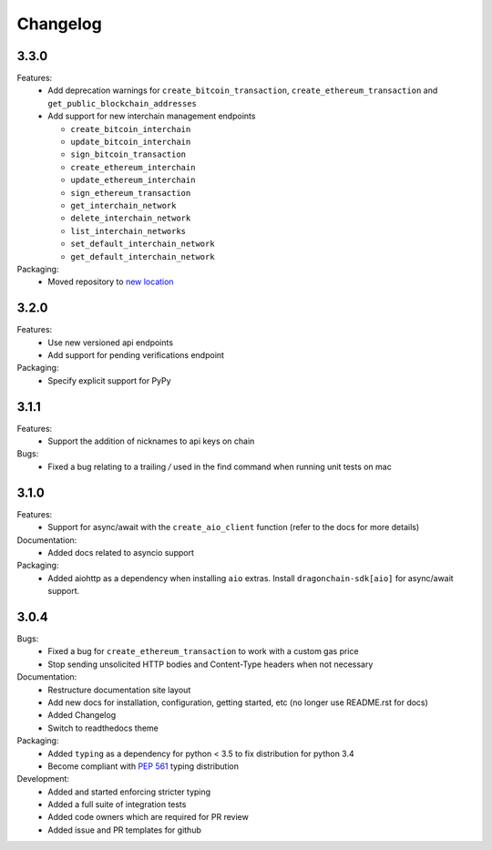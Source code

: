 Changelog
=========

3.3.0
-----

Features:
  * Add deprecation warnings for ``create_bitcoin_transaction``,
    ``create_ethereum_transaction`` and ``get_public_blockchain_addresses``
  * Add support for new interchain management endpoints

    * ``create_bitcoin_interchain``
    * ``update_bitcoin_interchain``
    * ``sign_bitcoin_transaction``
    * ``create_ethereum_interchain``
    * ``update_ethereum_interchain``
    * ``sign_ethereum_transaction``
    * ``get_interchain_network``
    * ``delete_interchain_network``
    * ``list_interchain_networks``
    * ``set_default_interchain_network``
    * ``get_default_interchain_network``
Packaging:
  * Moved repository to `new location <https://github.com/dragonchain/dragonchain-sdk-python>`_

3.2.0
-----

Features:
  * Use new versioned api endpoints
  * Add support for pending verifications endpoint
Packaging:
  * Specify explicit support for PyPy

3.1.1
-----

Features:
  * Support the addition of nicknames to api keys on chain
Bugs:
  * Fixed a bug relating to a trailing `/` used in the find command when
    running unit tests on mac

3.1.0
-----

Features:
  * Support for async/await with the ``create_aio_client`` function
    (refer to the docs for more details)
Documentation:
  * Added docs related to asyncio support
Packaging:
  * Added aiohttp as a dependency when installing ``aio``
    extras. Install ``dragonchain-sdk[aio]`` for
    async/await support.

3.0.4
-----

Bugs:
  * Fixed a bug for ``create_ethereum_transaction``
    to work with a custom gas price
  * Stop sending unsolicited HTTP bodies and
    Content-Type headers when not necessary
Documentation:
  * Restructure documentation site layout
  * Add new docs for installation, configuration, getting started,
    etc (no longer use README.rst for docs)
  * Added Changelog
  * Switch to readthedocs theme
Packaging:
  * Added ``typing`` as a dependency for python < 3.5
    to fix distribution for python 3.4
  * Become compliant with `PEP 561 <https://www.python.org/dev/peps/pep-0561/>`_ typing distribution
Development:
  * Added and started enforcing stricter typing
  * Added a full suite of integration tests
  * Added code owners which are required for PR review
  * Added issue and PR templates for github

